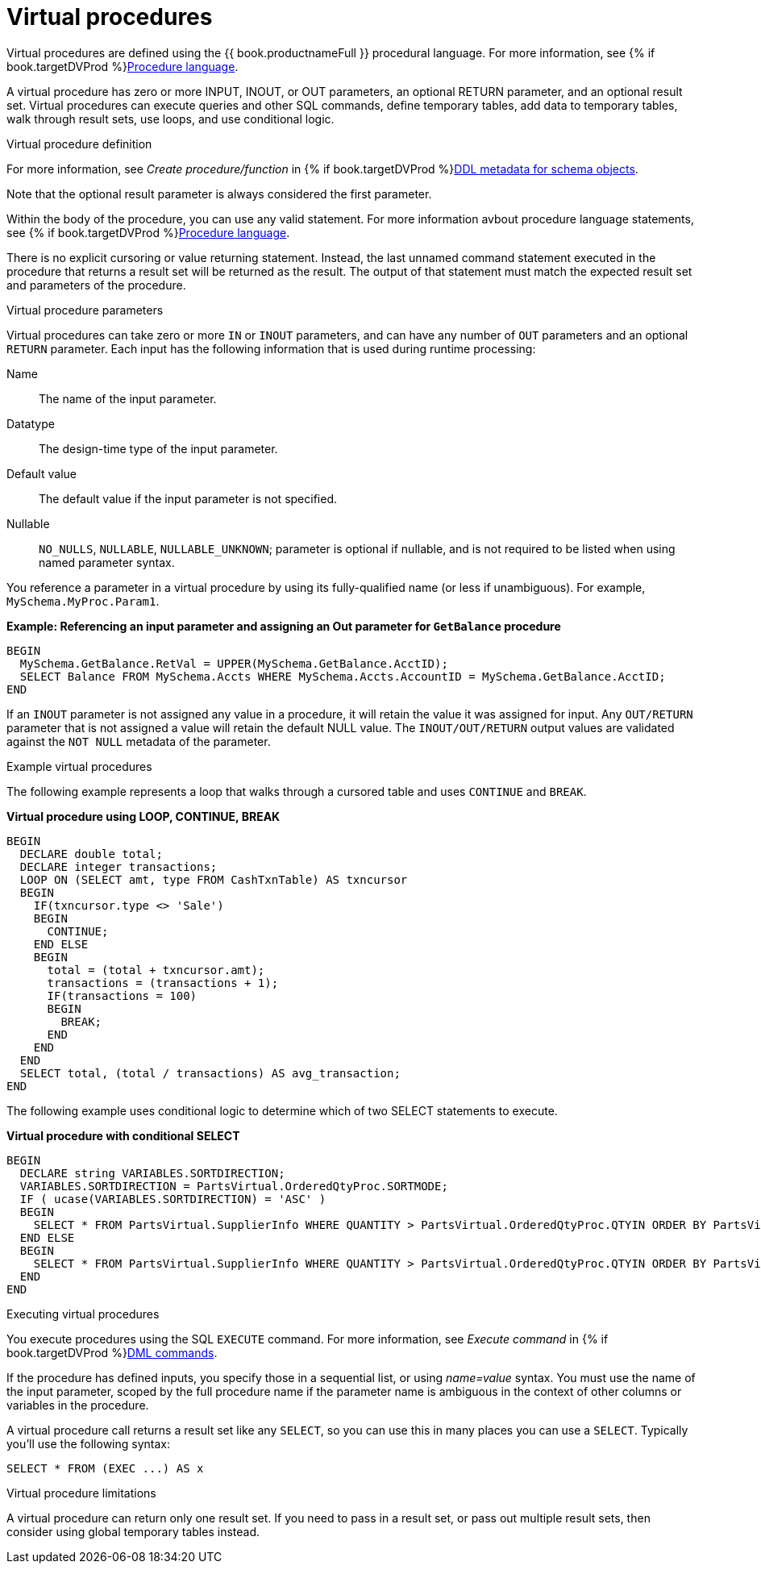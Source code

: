 // Module included in the following assemblies:
// as_procedures.adoc
[id="virtual-procedures"]
= Virtual procedures
:toc: manual
:toc-placement: preamble

Virtual procedures are defined using the {{ book.productnameFull }} procedural language. 
For more information, see {% if book.targetDVProd %}xref:procedure-language{% else %}link:as_procedure-language.adoc{% endif %}[Procedure language].

A virtual procedure has zero or more INPUT, INOUT, or OUT parameters, an optional RETURN parameter, and an optional result set. 
Virtual procedures can execute queries and other SQL commands, define temporary tables, 
add data to temporary tables, walk through result sets, use loops, and use conditional logic.

.Virtual procedure definition

For more information, see _Create procedure/function_ in {% if book.targetDVProd %}xref:ddl-metadata-for-schema-objects{% else %}link:r_ddl-metadata-for-schema-objects.adoc{% endif %}[DDL metadata for schema objects].

Note that the optional result parameter is always considered the first parameter. 

Within the body of the procedure, you can use any valid statement. 
For more information avbout procedure language statements, see  {% if book.targetDVProd %}xref:procedure-language{% else %}link:as_procedure-language.adoc{% endif %}[Procedure language].

There is no explicit cursoring or value returning statement.
Instead, the last unnamed command statement executed in the procedure that returns a result set will be returned as the result. 
The output of that statement must match the expected result set and parameters of the procedure.

.Virtual procedure parameters

Virtual procedures can take zero or more `IN` or `INOUT` parameters, and can have any number of `OUT` parameters and an optional `RETURN` parameter. 
Each input has the following information that is used during runtime processing:

Name:: The name of the input parameter.

Datatype:: The design-time type of the input parameter.

Default value:: The default value if the input parameter is not specified.

Nullable:: `NO_NULLS`, `NULLABLE`, `NULLABLE_UNKNOWN`; parameter is optional if nullable, and is not required to be listed when using named parameter syntax.

You reference a parameter in a virtual procedure by using its fully-qualified name (or less if unambiguous). For example, `MySchema.MyProc.Param1`.

[source,sql]
.*Example: Referencing an input parameter and assigning an Out parameter for `GetBalance` procedure*
----
BEGIN 
  MySchema.GetBalance.RetVal = UPPER(MySchema.GetBalance.AcctID);
  SELECT Balance FROM MySchema.Accts WHERE MySchema.Accts.AccountID = MySchema.GetBalance.AcctID; 
END
----

If an `INOUT` parameter is not assigned any value in a procedure, it will retain the value it was assigned for input. 
Any `OUT/RETURN` parameter that is not assigned a value will retain the default NULL value. 
The `INOUT/OUT/RETURN` output values are validated against the `NOT NULL` metadata of the parameter.

.Example virtual procedures

The following example represents a loop that walks through a cursored table and uses `CONTINUE` and `BREAK`.

[source,sql]
.*Virtual procedure using LOOP, CONTINUE, BREAK*
----
BEGIN
  DECLARE double total;
  DECLARE integer transactions;
  LOOP ON (SELECT amt, type FROM CashTxnTable) AS txncursor
  BEGIN
    IF(txncursor.type <> 'Sale')
    BEGIN
      CONTINUE;
    END ELSE 
    BEGIN
      total = (total + txncursor.amt);
      transactions = (transactions + 1);
      IF(transactions = 100)
      BEGIN
        BREAK;
      END
    END
  END
  SELECT total, (total / transactions) AS avg_transaction;
END
----

The following example uses conditional logic to determine which of two SELECT statements to execute.

[source,sql]
.*Virtual procedure with conditional SELECT*
----
BEGIN 
  DECLARE string VARIABLES.SORTDIRECTION; 
  VARIABLES.SORTDIRECTION = PartsVirtual.OrderedQtyProc.SORTMODE; 
  IF ( ucase(VARIABLES.SORTDIRECTION) = 'ASC' ) 
  BEGIN 
    SELECT * FROM PartsVirtual.SupplierInfo WHERE QUANTITY > PartsVirtual.OrderedQtyProc.QTYIN ORDER BY PartsVirtual.SupplierInfo.PART_ID; 
  END ELSE 
  BEGIN 
    SELECT * FROM PartsVirtual.SupplierInfo WHERE QUANTITY > PartsVirtual.OrderedQtyProc.QTYIN ORDER BY PartsVirtual.SupplierInfo.PART_ID DESC;
  END
END 
----

.Executing virtual procedures

You execute procedures using the SQL `EXECUTE` command. For more information, see _Execute command_ in {% if book.targetDVProd %}xref:dml-commands{% else %}link:as_dml-commands.adoc{% endif %}[DML commands]. 

If the procedure has defined inputs, you specify those in a sequential list, or using _name=value_ syntax. 
You must use the name of the input parameter, scoped by the full procedure name if the parameter name 
is ambiguous in the context of other columns or variables in the procedure.

A virtual procedure call returns a result set like any `SELECT`, so you can use this in many places you can use a `SELECT`. 
Typically you’ll use the following syntax:

[source,sql]
----
SELECT * FROM (EXEC ...) AS x
----

.Virtual procedure limitations

A virtual procedure can return only one result set. 
If you need to pass in a result set, or pass out multiple result sets, then consider using global temporary tables instead.
